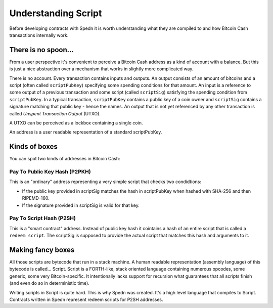 ====================
Understanding Script
====================

Before developing contracts with Spedn it is worth understanding what they are compiled to 
and how Bitcoin Cash transactions internally work.

There is no spoon...
====================

From a user perspective it's convenient to perceive a Bitcoin Cash address as a kind of account with a balance.
But this is just a nice abstraction over a mechanism that works in slightly more complicated way.

There is no account. Every transaction contains inputs and outputs. An output consists of an amount of bitcoins
and a script (often called ``scriptPubKey``) specifying some spending conditions for that amount.
An input is a reference to some output of a previous transaction and some script (called ``scriptSig``)
satisfying the spending condition from ``scriptPubKey``.
In a typical transaction, ``scriptPubKey`` contains a public key of a coin owner 
and ``scriptSig`` contains a signature matching that public key - hence the names.
An output that is not yet referenced by any other transaction is called *Unspent Transaction Output* (UTXO).

A UTXO can be perceived as a lockbox containing a single coin. 

An address is a user readable representation of a standard scriptPubKey.

Kinds of boxes
==============

You can spot two kinds of addresses in Bitcoin Cash:

Pay To Public Key Hash (P2PKH)
------------------------------

This is an "ordinary" address representing a very simple script that checks two condidtions:

* If the public key provided in scriptSig matches the hash in scriptPubKey when hashed with SHA-256 and then RIPEMD-160.
* If the signature provided in scriptSig is valid for that key.

Pay To Script Hash (P2SH)
-------------------------

This is a "smart contract" address.
Instead of public key hash it cointains a hash of an entire script that is called a ``redeem script``.
The scriptSig is supposed to provide the actual script that matches this hash and arguments to it.

Making fancy boxes
==================

All those scripts are bytecode that run in a stack machine.
A human readable representation (assembly language) of this bytecode is called... Script.
Script is a FORTH-like, stack oriented language containing numerous opcodes, some generic, some very Bitcoin-specific.
It intentionally lacks support for recursion what guarantees that all scripts finish 
(and even do so in deterministic time).

Writing scripts in Script is quite hard.
This is why Spedn was created. It's a high level language that compiles to Script.
Contracts written in Spedn represent redeem scripts for P2SH addresses.
